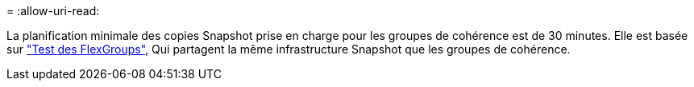 = 
:allow-uri-read: 


La planification minimale des copies Snapshot prise en charge pour les groupes de cohérence est de 30 minutes. Elle est basée sur link:https://www.netapp.com/media/12385-tr4571.pdf["Test des FlexGroups"^], Qui partagent la même infrastructure Snapshot que les groupes de cohérence.
